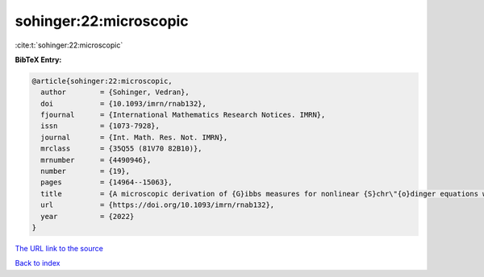 sohinger:22:microscopic
=======================

:cite:t:`sohinger:22:microscopic`

**BibTeX Entry:**

.. code-block:: bibtex

   @article{sohinger:22:microscopic,
     author        = {Sohinger, Vedran},
     doi           = {10.1093/imrn/rnab132},
     fjournal      = {International Mathematics Research Notices. IMRN},
     issn          = {1073-7928},
     journal       = {Int. Math. Res. Not. IMRN},
     mrclass       = {35Q55 (81V70 82B10)},
     mrnumber      = {4490946},
     number        = {19},
     pages         = {14964--15063},
     title         = {A microscopic derivation of {G}ibbs measures for nonlinear {S}chr\"{o}dinger equations with unbounded interaction potentials},
     url           = {https://doi.org/10.1093/imrn/rnab132},
     year          = {2022}
   }

`The URL link to the source <https://doi.org/10.1093/imrn/rnab132>`__


`Back to index <../By-Cite-Keys.html>`__
